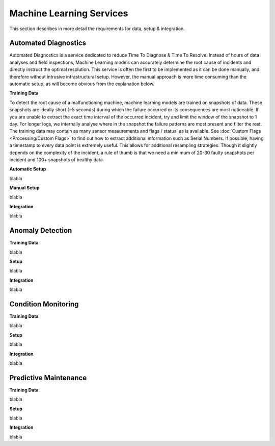 Machine Learning Services
=========================

This section describes in more detail the requirements for data, setup & integration.


Automated Diagnostics
---------------------
Automated Diagnostics is a service dedicated to reduce Time To Diagnose & Time To Resolve. Instead of hours of data
analyses and field inspections, Machine Learning models can accurately determine the root cause of incidents and
directly instruct the optimal resolution.
This service is often the first to be implemented as it can be done manually, and therefore without intrusive
infrastructural setup. However, the manual approach is more time consuming than the automatic setup, as will become
obvious from the explanation below.

**Training Data**

To detect the root cause of a malfunctioning machine, machine learning models are trained on snapshots of data. These
snapshots are ideally short (~5 seconds) during which the failure occurred or its consequences are most noticeable.
If you are unable to extract the exact time interval of the occurred incident, try and limit the window of the snapshot
to 1 day. For longer logs, we internally analyse where in the snapshot the failure patterns are most present and filter
the rest.
The training data may contain as many sensor measurements and flags / status' as is available. See
:doc:`Custom Flags <Processing/Custom Flags>` to find out how to extract additional information such as Serial Numbers.
If possible, having a timestamp to every data point is extremely useful. This allows for additional resampling
strategies.
Though it slightly depends on the complexity of the incident, a rule of thumb is that we need a minimum of 20-30
faulty snapshots per incident and 100+ snapshots of healthy data.

**Automatic Setup**

blabla

**Manual Setup**

blabla

**Integration**

blabla


Anomaly Detection
-----------------

**Training Data**

blabla

**Setup**

blabla

**Integration**

blabla


Condition Monitoring
--------------------

**Training Data**

blabla

**Setup**

blabla

**Integration**

blabla


Predictive Maintenance
----------------------

**Training Data**

blabla

**Setup**

blabla

**Integration**

blabla
